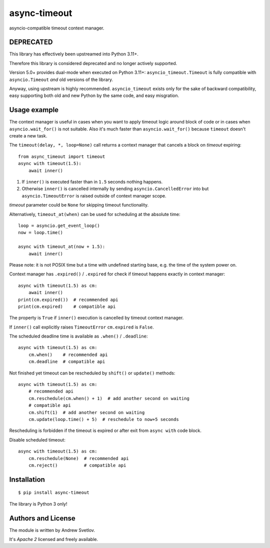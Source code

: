 async-timeout
=============
.. image:: https://travis-ci.com/aio-libs/async-timeout.svg?branch=master
    :target: https://travis-ci.com/aio-libs/async-timeout
.. image:: https://codecov.io/gh/aio-libs/async-timeout/branch/master/graph/badge.svg
    :target: https://codecov.io/gh/aio-libs/async-timeout
.. image:: https://img.shields.io/pypi/v/async-timeout.svg
    :target: https://pypi.python.org/pypi/async-timeout
.. image:: https://badges.gitter.im/Join%20Chat.svg
    :target: https://gitter.im/aio-libs/Lobby
    :alt: Chat on Gitter

asyncio-compatible timeout context manager.



DEPRECATED
----------

This library has effectively been upstreamed into Python 3.11+.

Therefore this library is considered deprecated and no longer actively supported.

Version 5.0+ provides dual-mode when executed on Python 3.11+:
``asyncio_timeout.Timeout`` is fully compatible with ``asyncio.Timeout`` *and* old
versions of the library.

Anyway, using upstream is highly recommended. ``asyncio_timeout`` exists only for the
sake of backward compatibility, easy supporting both old and new Python by the same
code, and easy misgration.


Usage example
-------------


The context manager is useful in cases when you want to apply timeout
logic around block of code or in cases when ``asyncio.wait_for()`` is
not suitable. Also it's much faster than ``asyncio.wait_for()``
because ``timeout`` doesn't create a new task.

The ``timeout(delay, *, loop=None)`` call returns a context manager
that cancels a block on *timeout* expiring::

   from async_timeout import timeout
   async with timeout(1.5):
       await inner()

1. If ``inner()`` is executed faster than in ``1.5`` seconds nothing
   happens.
2. Otherwise ``inner()`` is cancelled internally by sending
   ``asyncio.CancelledError`` into but ``asyncio.TimeoutError`` is
   raised outside of context manager scope.

*timeout* parameter could be ``None`` for skipping timeout functionality.


Alternatively, ``timeout_at(when)`` can be used for scheduling
at the absolute time::

   loop = asyncio.get_event_loop()
   now = loop.time()

   async with timeout_at(now + 1.5):
       await inner()


Please note: it is not POSIX time but a time with
undefined starting base, e.g. the time of the system power on.


Context manager has ``.expired()`` / ``.expired`` for check if timeout happens
exactly in context manager::

   async with timeout(1.5) as cm:
       await inner()
   print(cm.expired())  # recommended api
   print(cm.expired)    # compatible api

The property is ``True`` if ``inner()`` execution is cancelled by
timeout context manager.

If ``inner()`` call explicitly raises ``TimeoutError`` ``cm.expired``
is ``False``.

The scheduled deadline time is available as ``.when()`` / ``.deadline``::

   async with timeout(1.5) as cm:
       cm.when()    # recommended api
       cm.deadline  # compatible api

Not finished yet timeout can be rescheduled by ``shift()``
or ``update()`` methods::

   async with timeout(1.5) as cm:
       # recommended api
       cm.reschedule(cm.when() + 1)  # add another second on waiting
       # compatible api
       cm.shift(1)  # add another second on waiting
       cm.update(loop.time() + 5)  # reschedule to now+5 seconds

Rescheduling is forbidden if the timeout is expired or after exit from ``async with``
code block.


Disable scheduled timeout::

   async with timeout(1.5) as cm:
       cm.reschedule(None)  # recommended api
       cm.reject()          # compatible api



Installation
------------

::

   $ pip install async-timeout

The library is Python 3 only!



Authors and License
-------------------

The module is written by Andrew Svetlov.

It's *Apache 2* licensed and freely available.
